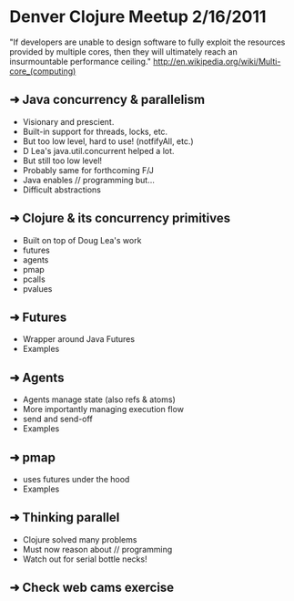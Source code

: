 * Denver Clojure Meetup 2/16/2011

"If developers are unable to design software to fully exploit the resources provided by multiple cores, then they will ultimately reach an insurmountable performance ceiling." 
http://en.wikipedia.org/wiki/Multi-core_(computing)

** ➜ Java concurrency &  parallelism
   - Visionary and prescient.
   - Built-in support for threads, locks, etc.
   - But too low level, hard to use! (notfifyAll, etc.)
   - D Lea's java.util.concurrent helped a lot.
   - But still too low level!
   - Probably same for forthcoming F/J
   - Java enables // programming but...
   - Difficult abstractions
** ➜ Clojure & its concurrency primitives
   - Built on top of Doug Lea's work
   - futures
   - agents
   - pmap
   - pcalls
   - pvalues
** ➜ Futures
   - Wrapper around Java Futures
   - Examples
** ➜ Agents
   - Agents manage state (also refs & atoms)
   - More importantly managing execution flow
   - send and send-off
   - Examples
** ➜ pmap
   - uses futures under the hood
   - Examples
** ➜ Thinking parallel
   - Clojure solved many problems
   - Must now reason about // programming
   - Watch out for serial bottle necks!
** ➜ Check web cams exercise 
